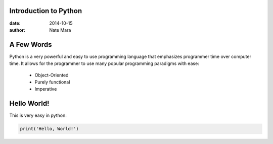 ======================
Introduction to Python
======================

:date: 2014-10-15
:author: Nate Mara

===========
A Few Words
===========

Python is a very powerful and easy to use programming language that
emphasizes programmer time over computer time. It allows for the
programmer to use many popular programming paradigms with ease:

	- Object-Oriented
	- Purely functional
	- Imperative

============
Hello World!
============

This is very easy in python:

.. code-block:: python

	print('Hello, World!')
